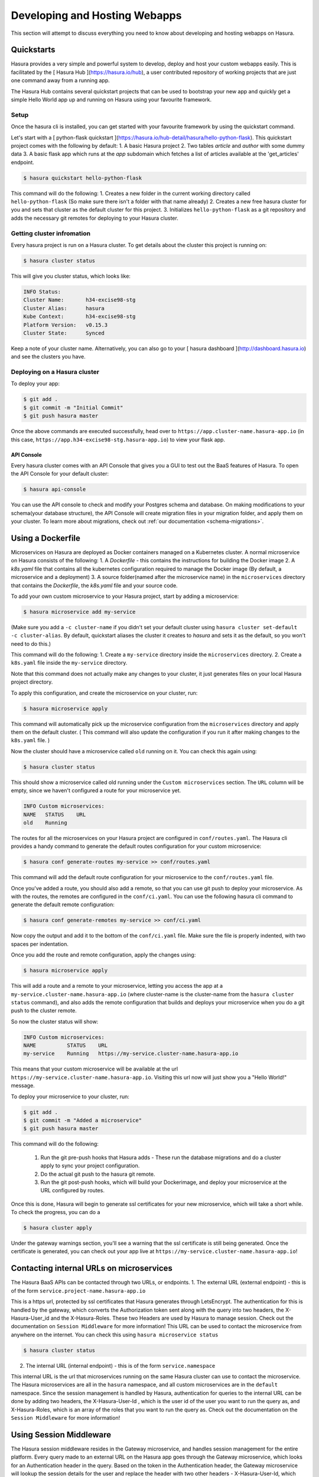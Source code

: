 .. meta::
   :description: Developing and Hosting webapps
   :keywords: hasura, manual, hosting, webapp, custom microservice

.. _deploy-host-webapps:

==============================
Developing and Hosting Webapps
==============================

This section will attempt to discuss everything you need to know about developing and hosting webapps on Hasura.

Quickstarts
-----------

Hasura provides a very simple and powerful system to develop, deploy and host your custom webapps easily. This is facilitated by the [ Hasura Hub ](https://hasura.io/hub), a user contributed repository of working projects that are just one command away from a running app.

The Hasura Hub contains several quickstart projects that can be used to bootstrap your new app and quickly get a simple Hello World app up and running on Hasura using your favourite framework.

Setup
^^^^^

Once the hasura cli is installed, you can get started with your favourite framework by using the quickstart command.

Let's start with a [ python-flask quickstart ](https://hasura.io/hub-detail/hasura/hello-python-flask). This quickstart project comes with the following by default:
1. A basic Hasura project
2. Two tables `article` and `author` with some dummy data
3. A basic flask app which runs at the `app` subdomain which fetches a list of articles available at the 'get_articles' endpoint.

.. code:: bash

    $ hasura quickstart hello-python-flask

This command will do the following:
1.  Creates a new folder in the current working directory called ``hello-python-flask`` (So make sure there isn't a folder with that name already)
2. Creates a new free hasura cluster for you and sets that cluster as the default cluster for this project.
3. Initializes ``hello-python-flask`` as a git repository and adds the necessary git remotes for deploying to your Hasura cluster.

Getting cluster infromation
^^^^^^^^^^^^^^^^^^^^^^^^^^^

Every hasura project is run on a Hasura cluster. To get details about the cluster this project is running on:

.. code:: bash

    $ hasura cluster status

This will give you cluster status, which looks like:

.. code:: bash

          INFO Status:
          Cluster Name:       h34-excise98-stg
          Cluster Alias:      hasura
          Kube Context:       h34-excise98-stg
          Platform Version:   v0.15.3
          Cluster State:      Synced

Keep a note of your cluster name. Alternatively, you can also go to your [ hasura dashboard ](http://dashboard.hasura.io) and see the clusters you have.

Deploying on a Hasura cluster
^^^^^^^^^^^^^^^^^^^^^^^^^^^^^

To deploy your app:

.. code:: bash

    $ git add .
    $ git commit -m "Initial Commit"
    $ git push hasura master

Once the above commands are executed successfully, head over to ``https://app.cluster-name.hasura-app.io`` (in this case, ``https://app.h34-excise98-stg.hasura-app.io``) to view your flask app.

API Console
"""""""""""

Every hasura cluster comes with an API Console that gives you a GUI to test out the BaaS features of Hasura. To open the API Console for your default cluster:

.. code:: bash

    $ hasura api-console

You can use the API console to check and modify your Postgres schema and database. On making modifications to your schema(your database structure), the API Console will create migration files in your migration folder, and apply them on your cluster.
To learn more about migrations, check out :ref:`our documentation <schema-migrations>`.

Using a Dockerfile
------------------

Microservices on Hasura are deployed as Docker containers managed on a Kubernetes cluster. A normal microservice on Hasura consists of the following:
1. A `Dockerfile` - this contains the instructions for building the Docker image
2. A `k8s.yaml` file that contains all the kubernetes configuration required to manage the Docker image (By default, a microservice and a deployment)
3. A source folder(named after the microservice name) in the ``microservices`` directory that contains the `Dockerfile`, the `k8s.yaml` file and your source code.

To add your own custom microservice to your Hasura project, start by adding a microservice:

.. code:: bash

    $ hasura microservice add my-service

(Make sure you add a ``-c cluster-name`` if you didn't set your default cluster using ``hasura cluster set-default -c cluster-alias``. By default, quickstart aliases the cluster it creates to `hasura` and sets it as the default, so you won't need to do this.)

This command will do the following:
1. Create a ``my-service`` directory inside the ``microservices`` directory.
2. Create a ``k8s.yaml`` file inside the ``my-service`` directory.

Note that this command does not actually make any changes to your cluster, it just generates files on your local Hasura project directory.

To apply this configuration, and create the microservice on your cluster, run:

.. code:: bash

    $ hasura microservice apply

This command will automatically pick up the microservice configuration from the ``microservices`` directory and apply them on the default cluster. ( This command will also update the configuration if you run it after making changes to the ``k8s.yaml`` file. )

Now the cluster should have a microservice called ``old`` running on it. You can check this again using:

.. code:: bash

    $ hasura cluster status

This should show a microservice called old running under the ``Custom microservices`` section. The ``URL`` column will be empty, since we haven't configured a route for your microservice yet.

.. code:: bash

    INFO Custom microservices:
    NAME   STATUS    URL
    old    Running

The routes for all the microservices on your Hasura project are configured in ``conf/routes.yaml``. The Hasura cli provides a handy command to generate the default routes configuration for your custom microservice:

.. code:: bash

    $ hasura conf generate-routes my-service >> conf/routes.yaml

This command will add the default route configuration for your microservice to the ``conf/routes.yaml`` file.

Once you've added a route, you should also add a remote, so that you can use git push to deploy your microservice. As with the routes, the remotes are configured in the ``conf/ci.yaml``. You can use the following hasura cli command to generate the default remote configuration:

.. code:: bash

    $ hasura conf generate-remotes my-service >> conf/ci.yaml

Now copy the output and add it to the bottom of the ``conf/ci.yaml`` file. Make sure the file is properly indented, with two spaces per indentation.

Once you add the route and remote configuration, apply the changes using:

.. code:: bash

    $ hasura microservice apply

This will add a route and a remote to your microservice, letting you access the app at a ``my-service.cluster-name.hasura-app.io`` (where cluster-name is the cluster-name from the ``hasura cluster status`` command), and also adds the remote configuration that builds and deploys your microservice when you do a git push to the cluster remote.

So now the cluster status will show:

.. code:: bash

    INFO Custom microservices:
    NAME          STATUS    URL
    my-service    Running   https://my-service.cluster-name.hasura-app.io

This means that your custom microservice will be available at the url ``https://my-service.cluster-name.hasura-app.io``. Visiting this url now will just show you a "Hello World!" message.

To deploy your microservice to your cluster, run:

.. code:: bash

   $ git add .
   $ git commit -m "Added a microservice"
   $ git push hasura master

This command will do the following:

  1. Run the git pre-push hooks that Hasura adds - These run the database migrations and do a cluster apply to sync your project configuration.
  2. Do the actual git push to the hasura git remote.
  3. Run the git post-push hooks, which will build your Dockerimage, and deploy your microservice at the URL configured by routes.

Once this is done, Hasura will begin to generate ssl certificates for your new microservice, which will take a short while. To check the progress, you can do a

.. code:: bash

   $ hasura cluster apply

Under the gateway warnings section, you'll see a warning that the ssl certificate is still being generated. Once the certificate is generated, you can check out your app live at ``https://my-service.cluster-name.hasura-app.io``!


Contacting internal URLs on microservices
------------------------------------

The Hasura BaaS APIs can be contacted through two URLs, or endpoints.
1. The external URL (external endpoint) - this is of the form ``service.project-name.hasura-app.io``

This is a https url, protected by ssl certificates that Hasura generates through LetsEncrypt. The authentication for this is handled by the gateway, which converts the Authorization token sent along with the query into two headers, the X-Hasura-User_id and the X-Hasura-Roles. These two Headers are used by Hasura to manage session. Check out the documentation on ``Session Middleware`` for more information!
This URL can be used to contact the microservice from anywhere on the internet.
You can check this using ``hasura microservice status``

.. code:: bash

   $ hasura cluster status

2. The internal URL (internal endpoint) - this is of the form ``service.namespace``

This internal URL is the url that microservices running on the same Hasura cluster can use to contact the microservice.
The Hasura microservices are all in the ``hasura`` namespace, and all custom microservices are in the ``default`` namespace.
Since the session management is handled by Hasura, authentication for queries to the internal URL can be done by adding two headers, the X-Hasura-User-Id , which is the user id of the user you want to run the query as, and X-Hasura-Roles, which is an array of the roles that you want to run the query as. Check out the documentation on the ``Session Middleware`` for more information!

Using Session Middleware
------------------------

The Hasura session middleware resides in the Gateway microservice, and handles session management for the entire platform. Every query made to an external URL on the Hasura app goes through the Gateway microservice, which looks for an Authentication header in the query. Based on the token in the Authentication header, the Gateway microservice will lookup the session details for the user and replace the header with two other headers - X-Hasura-User-Id, which contains the user id of the user logging in(as per the auth user database), and X-Hasura-Roles, which contains a list of roles the user is assigned.

Microservices running on Hasura can directly look for these headers, and permit access or process the user based on the content of these headers.
For more info, check out the documentation on the Hasura ``Session Middleware``!

Get Logs
--------

To get logs for your microservice, you can use the ``hasura logs`` command:

.. code:: bash

   $  hasura microservice logs my-service -n default

The -n flag is the namespace in which the microservice resides. All Hasura microservices are on the hasura namespace, while custom microservices are on the default namespace.
